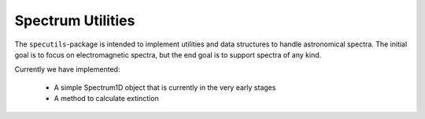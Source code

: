 Spectrum Utilities
==================

The ``specutils``-package is intended to implement utilities and data structures to handle astronomical spectra.
The initial goal is to focus on electromagnetic spectra, but the end goal is to support spectra of any kind.

Currently we have implemented:

 * A simple Spectrum1D object that is currently in the very early stages
 * A method to calculate extinction

 .. toctree::
    spectrum1d.rst
    reddening.rst




